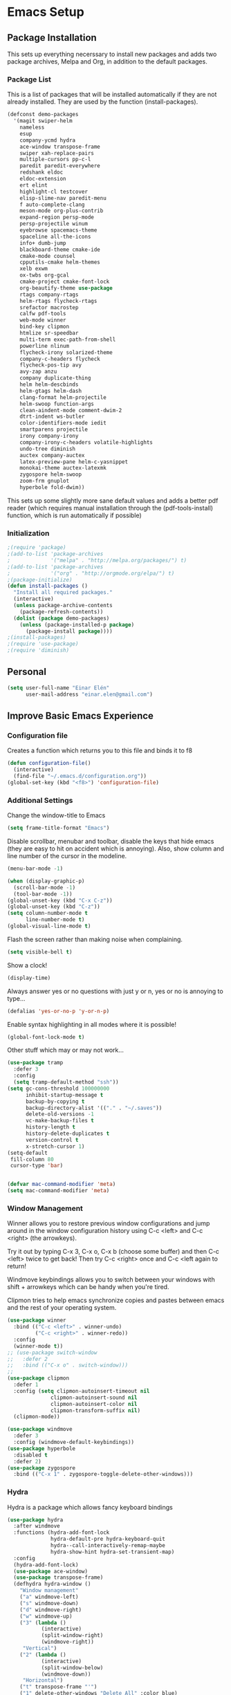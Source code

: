 #+AUTHOR: Einar Elén
#+EMAIL: einar.elen@gmail.com
#+OPTIONS: toc:3 html5-fancy org-html-preamble:nil 
#+HTML_DOCTYPE_HTML5: t
#+PROPERTY: header-args :tangle yes
* Emacs Setup
** Package Installation
   This sets up everything necerssary to install new packages and adds
   two package archives, Melpa and Org, in addition to the default packages.
*** Package List
    This is a list of packages that will be installed automatically if
    they are not already installed. They are used by the function (install-packages).
    #+BEGIN_SRC emacs-lisp
(defconst demo-packages
  '(magit swiper-helm
    nameless 
    esup
    company-ycmd hydra
    ace-window transpose-frame
    swiper xah-replace-pairs
    multiple-cursors pp-c-l
    paredit paredit-everywhere
    redshank eldoc
    eldoc-extension
    ert elint
    highlight-cl testcover
    elisp-slime-nav paredit-menu
    f auto-complete-clang
    meson-mode org-plus-contrib
    expand-region persp-mode
    persp-projectile winum
    eyebrowse spacemacs-theme
    spaceline all-the-icons
    info+ dumb-jump
    blackboard-theme cmake-ide
    cmake-mode counsel
    cpputils-cmake helm-themes
    xelb exwm
    ox-twbs org-gcal
    cmake-project cmake-font-lock
    org-beautify-theme use-package
    rtags company-rtags
    helm-rtags flycheck-rtags
    srefactor macrostep
    calfw pdf-tools
    web-mode winner
    bind-key clipmon
    htmlize sr-speedbar
    multi-term exec-path-from-shell
    powerline nlinum
    flycheck-irony solarized-theme
    company-c-headers flycheck
    flycheck-pos-tip avy
    avy-zap anzu
    company duplicate-thing
    helm helm-descbinds
    helm-gtags helm-dash
    clang-format helm-projectile
    helm-swoop function-args
    clean-aindent-mode comment-dwim-2
    dtrt-indent ws-butler
    color-identifiers-mode iedit
    smartparens projectile
    irony company-irony
    company-irony-c-headers volatile-highlights
    undo-tree diminish
    auctex company-auctex
    latex-preview-pane helm-c-yasnippet
    monokai-theme auctex-latexmk
    zygospore helm-swoop
    zoom-frm gnuplot
    hyperbole fold-dwim))
    #+END_SRC
    This sets up some slightly more sane default values and adds a better
    pdf reader (which requires manual installation through the
    (pdf-tools-install) function, which is run automatically if possible)
*** Initialization
    #+BEGIN_SRC emacs-lisp
;(require 'package)
;(add-to-list 'package-archives
;             '("melpa" . "http://melpa.org/packages/") t)
;(add-to-list 'package-archives
;             '("org" . "http://orgmode.org/elpa/") t)
;(package-initialize)
(defun install-packages ()
  "Install all required packages."
  (interactive)
  (unless package-archive-contents
    (package-refresh-contents))
  (dolist (package demo-packages)
    (unless (package-installed-p package)
      (package-install package))))
;(install-packages)
;(require 'use-package)
;(require 'diminish)
    #+END_SRC
** Personal
   #+BEGIN_SRC emacs-lisp
(setq user-full-name "Einar Elén"
      user-mail-address "einar.elen@gmail.com")
   #+END_SRC
** Improve Basic Emacs Experience
*** Configuration file
    Creates a function which returns you to this file and binds
    it to f8
    #+BEGIN_SRC emacs-lisp 
(defun configuration-file() 
  (interactive)
  (find-file "~/.emacs.d/configuration.org"))
(global-set-key (kbd "<f8>") 'configuration-file)
    #+END_SRC
*** Additional Settings
    Change the window-title to Emacs
    #+BEGIN_SRC emacs-lisp
(setq frame-title-format "Emacs")
    #+END_SRC
    Disable scrollbar, menubar and toolbar, disable the keys
    that hide emacs (they are easy to hit on accident which is
    annoying). Also, show column and line number of the cursor
    in the modeline.
    #+BEGIN_SRC emacs-lisp 
(menu-bar-mode -1)

(when (display-graphic-p)
  (scroll-bar-mode -1)
  (tool-bar-mode -1))
(global-unset-key (kbd "C-x C-z"))
(global-unset-key (kbd "C-z"))
(setq column-number-mode t
      line-number-mode t)
(global-visual-line-mode t)
    #+END_SRC
    Flash the screen rather than making noise when complaining. 
    #+BEGIN_SRC emacs-lisp 
(setq visible-bell t)
    #+END_SRC
    Show a clock!
    #+BEGIN_SRC emacs-lisp 
(display-time)
    #+END_SRC
    Always answer yes or no questions with just y or n, yes or
    no is annoying to type...
    #+BEGIN_SRC emacs-lisp 
(defalias 'yes-or-no-p 'y-or-n-p)
    #+END_SRC
    Enable syntax highlighting in all modes where it is possible!
    #+BEGIN_SRC emacs-lisp 
(global-font-lock-mode t)
    #+END_SRC
    Other stuff which may or may not work...
    #+BEGIN_SRC emacs-lisp 
(use-package tramp
  :defer 3
  :config
  (setq tramp-default-method "ssh"))
(setq gc-cons-threshold 100000000
      inhibit-startup-message t
      backup-by-copying t
      backup-directory-alist '(("." . "~/.saves"))
      delete-old-versions -1
      vc-make-backup-files t
      history-length t
      history-delete-duplicates t
      version-control t
      x-stretch-cursor 1)
(setq-default
 fill-column 80
 cursor-type 'bar)


(defvar mac-command-modifier 'meta)
(setq mac-command-modifier 'meta)

    #+END_SRC
*** Window Management
    Winner allows you to restore previous window configurations
    and jump around in the window configuration history using
    C-c <left> and C-c <right> (the arrowkeys).

    Try it out by typing C-x 3, C-x o, C-x b (choose some
    buffer) and then C-c <left> twice to get back! Then try C-c
    <right> once and C-c <left again to return!

    Windmove keybindings allows you to switch between your
    windows with shift + arrowkeys which can be handy when
    you're tired. 

    Clipmon tries to help emacs synchronize copies and pastes
    between emacs and the rest of your operating system.
    #+BEGIN_SRC emacs-lisp
(use-package winner
  :bind (("C-c <left>" . winner-undo)
         ("C-c <right>" . winner-redo))
  :config
  (winner-mode t))
;; (use-package switch-window
;;   :defer 2
;;   :bind (("C-x o" . switch-window)))
;; 
(use-package clipmon
  :defer 1
  :config (setq clipmon-autoinsert-timeout nil
              clipmon-autoinsert-sound nil
              clipmon-autoinsert-color nil
              clipmon-transform-suffix nil)
  (clipmon-mode))

(use-package windmove
  :defer 3
  :config (windmove-default-keybindings))
(use-package hyperbole
  :disabled t
  :defer 2)
(use-package zygospore
  :bind (("C-x 1" . zygospore-toggle-delete-other-windows)))
    #+END_SRC
*** Hydra
Hydra is a package which allows fancy keyboard bindings
#+BEGIN_SRC emacs-lisp 
(use-package hydra
  :after windmove
  :functions (hydra-add-font-lock
              hydra-default-pre hydra-keyboard-quit
              hydra--call-interactively-remap-maybe
              hydra-show-hint hydra-set-transient-map)
  :config
  (hydra-add-font-lock)
  (use-package ace-window)
  (use-package transpose-frame)
  (defhydra hydra-window ()
    "Window management"
    ("a" windmove-left)
    ("s" windmove-down)
    ("d" windmove-right)
    ("w" windmove-up)
    ("3" (lambda ()
           (interactive)
           (split-window-right)
           (windmove-right))
     "Vertical")
    ("2" (lambda ()
           (interactive)
           (split-window-below)
           (windmove-down))
     "Horizontal")
    ("t" transpose-frame "'")
    ("1" delete-other-windows "Delete All" :color blue)
    ("A" ace-window "Ace")
    ("S" ace-swap-window "Swap")
    ("k" ace-delete-window "Kill")
    ("i" ace-delete-other-windows "Ace-max")
    ("b" helm-mini "Buffers")
    ("q" nil "cancel" :color blue))
  :bind (("C-M-o" . hydra-window/body)))
#+END_SRC
**** Window management
#+BEGIN_SRC emacs-lisp 

#+END_SRC
*** Mac-specific stuff
  #+BEGIN_SRC emacs-lisp 
(if (equal system-type 'darwin)
    (progn (add-to-list 'exec-path "/usr/local/bin/")
           (add-to-list 'exec-path "/Library/TeX/texbin/pdflatex")
           (setenv "PATH" (concat "/usr/local/bin:/Library/TeX/texbin/:" (getenv "PATH")))))
  #+END_SRC
*** Treemacs
#+BEGIN_SRC emacs-lisp 
(use-package treemacs
  :defer t
  :config
  (setq treemacs-follow-after-init t
        treemacs-width 35
        treemacs-indentation 2
        treemacs-git-integration t
        treemacs-collapse-dirs (if (executable-find "python") 3 0)
        treemacs-silent-refresh t
        treemacs-change-root-without-asking t
        treemacs-is-never-other-window t)
  (treemacs-follow-mode t)
  (treemacs-filewatch-mode t)
  (use-package treemacs-projectile
    :defer t
    :config
    (setq treemacs-header-function  #'treemacs-projectile-create-header))
  :bind
  (:map global-map
        ([f1] . treemacs-toggle)
        ("M-0" . treemacs-select-window)
        ("C-c 1" . treemacs-delete-other-windows)))
#+END_SRC
** Looks/Themes
*** Basic Configuration
    Adds line numbering to and a nice information bar below each buffer
    and some other neat things
    #+BEGIN_SRC emacs-lisp
(setq initial-buffer-choice (concat user-emacs-directory "configuration.org"))
      (use-package powerline
        :disabled t
        :defer 1
        :init (powerline-vim-theme))
      (if (boundp 'display-line-numbers)
          ;(setq display-line-numbers t)
          (customize-set-value 'display-line-numbers "visible")
          (use-package nlinum
            :defer 3
            :preface
            (defun disable-nlinum-mode-hook () (nlinum-mode -1))
            :config
            (global-nlinum-mode t)
            (add-hook 'pdf-view-mode-hook 'disable-nlinum-mode-hook)))
      (defcustom linum-disabled-modes-list
        '(eshell-mode wl-summary-mode compilation-mode org-mode text-mode dired-mode doc-view-mode)
        "List of modes disabled when global linum mode is on"
        :type '(repeat (sexp :tag "Major mode"))
        :tag " Major modes where linum is disabled: "
        :group 'linum)
      (defcustom linum-disable-starred-buffers 't
        "* Disable buffers that have stars in them like *Gnu Emacs*"
        :type 'boolean
        :group 'linum)
      (defun linum-on ()
        "* When linum is running globally, disable line number in modes defined in
              `linum-disabled-modes-list'. Changed by linum-off. Also turns off numbering
             in starred modes like *scratch*"
        (unless (or (minibufferp) (member major-mode linum-disabled-modes-list)
                    (and linum-disable-starred-buffers (string-match "*" (buffer-name))))
          (nlinum-mode 1)))

      (use-package color-identifiers-mode
        :diminish color-identifiers-mode
        :defer 4
        :config
        (global-color-identifiers-mode t))

    #+END_SRC
*** Random Themes
    I dont like using the same themes all the time so this little function
    switches between three different ones. Feel free to disable this by
    removing the call to the function (choose-random-theme).
    #+BEGIN_SRC emacs-lisp
;(defvar themes-to-use (list "monokai" "solarized-dark" "solarized-light") "List of themes that will be loaded by choose-random-theme")
;(defvar current-theme-used (list "monokai") "Current theme chosen by choose-random theme")
;; (defun choose-random-theme ()
;;   "Choose random theme from themes-to-use!"
;;   (interactive)
;;   (setq current-theme-number (random (length themes-to-use)))
;;   (when (= current-theme-number 0)
;;     (setq current-theme-used (list "monokai"))
;;     (load-theme 'monokai t))
;;   (when (= current-theme-number 1)
;;     (setq current-theme-used (list "solarized-dark"))
;;     (load-theme 'solarized-dark t))
;;   (when (= current-theme-number 2)
;;     (setq current-theme-used (list "solarized-light"))
;;     (load-theme 'solarized-light t)))
                                        ;   (choose-random-theme)

    #+END_SRC
** Text Editing
   Everything in here is essentially from [[http://tuhdo.github.io][tuhdo]] and most of it is sane by
   default. Check out the individual packages in his C/C++ tutorial!
*** Basic
    #+BEGIN_SRC emacs-lisp
(setq global-mark-ring-max 5000
      mark-ring-max 5000
      mode-require-final-newline t
      tab-width 4
      kill-ring-max 5000
      kill-whole-line t)
(setq-default indent-tabs-mode nil
              indent-tabs-mode nil
              tab-width 4)
(set-terminal-coding-system 'utf-8)
(set-keyboard-coding-system 'utf-8)
(set-language-environment "UTF-8")
(prefer-coding-system 'utf-8)
(delete-selection-mode)
(add-hook 'sh-mode-hook (lambda ()
                          (setq tab-width 4)))
(use-package whitespace
  :config
  (add-hook 'diff-mode-hook (lambda () (setq-local whitespace-style
                                                   '(face
                                                     tabs
                                                     tab-mark
                                                     spaces
                                                     space-mark
                                                     trailing
                                                     indentation::space
                                                     indentation::tab
                                                     newline
                                                     newline-mark))
                              (whitespace-mode 1))))
(use-package diff-mode)
(add-hook 'prog-mode-hook (lambda () (interactive) (setq show-trailing-whitespace 1)))
(add-hook 'text-mode-hook 'auto-fill-mode)
    #+END_SRC
*** Keybindings
    #+BEGIN_SRC emacs-lisp
(global-set-key (kbd "RET") 'newline-and-indent)
(global-set-key (kbd "RET") 'newline-and-indent)
(defun useless (&rest args)
  (interactive)
  "Does nothing ARGS."
  nil)
(global-set-key (kbd "C-<down-mouse-1>") 'useless)
(global-set-key (kbd "C-<down-mouse-2>") 'useless)
(global-set-key (kbd "C-<down-mouse-3>") 'useless)
(global-set-key (kbd "C-<mouse-1>") 'useless)
(global-set-key (kbd "C-<mouse-2>") 'useless)
(global-set-key (kbd "C-<mouse-3>") 'useless)
(global-set-key (kbd "C-c w") 'whitespace-mode)
(global-set-key (kbd "M-c") 'capitalize-dwim)
(global-set-key (kbd "<f5>") (lambda ()
                               (interactive)
                               (setq-local compilation-read-command nil)
                               (call-interactively 'compile)))
    #+END_SRC
*** Packages
**** Volatile Highlights
     #+BEGIN_SRC emacs-lisp
(use-package volatile-highlights
  :diminish volatile-highlights-mode
  :defer 2
  :config
  (volatile-highlights-mode t))
     #+END_SRC
**** Clean Aindent Mode
     #+BEGIN_SRC emacs-lisp
(use-package clean-aindent-mode
  :defer 2
  :config
  (add-hook 'prog-mode-hook 'clean-aindent-mode))
     #+END_SRC
**** Dtrt-Indent
     #+BEGIN_SRC emacs-lisp
(use-package dtrt-indent
  :defer 2
  :config
  (dtrt-indent-mode t)
  (setq dtrt-indent-verbosity 0))
     #+END_SRC
**** Whitespace Butler
     #+BEGIN_SRC emacs-lisp
(use-package ws-butler
  :defer 2
  :diminish ws-butler-mode
  :config
  (add-hook 'c-mode-common-hook 'ws-butler-mode)
  (add-hook 'text-mode 'ws-butler-mode)
  (add-hook 'fundamental-mode 'ws-butler-mode))
     #+END_SRC
**** Undo Tree
     #+BEGIN_SRC emacs-lisp
(use-package undo-tree
  :diminish undo-tree-mode
  :bind (("C-x u" . undo-tree-visualize))
  :config
  (global-undo-tree-mode)
  (setq undo-tree-visualizer-timestamps t
        undo-tree-visualizer-diff t))
     #+END_SRC
**** Smartparens
     #+BEGIN_SRC emacs-lisp
(use-package smartparens
  :diminish smartparens-mode
  :defer 2
  :functions sp-pair 
  :config
  (require 'smartparens-config)
  (sp-pair "\\[" "\\]")
  (setq ;sp-base-key-bindings 'paredit
   sp-autoskip-closing-pair 'always
   sp-hybrid-kill-entire-symbol nil)
  (smartparens-strict-mode)
                                        ;(sp-use-paredit-bindings)
  (smartparens-global-mode t)
  :bind (:map smartparens-mode-map (("M-<down>" . nil)
                                    ("M-<up>" . nil))))
     #+END_SRC
**** Comment-dwim-2
     #+BEGIN_SRC emacs-lisp
(use-package comment-dwim-2
  :bind (("M-;" . comment-dwim-2)))
     #+END_SRC
**** Anzu
     #+BEGIN_SRC emacs-lisp
(use-package anzu
  :diminish anzu-mode
  :config
  (global-anzu-mode t)
  :bind (("M-%" . anzu-query-replace)
         ("C-M-%" . anzy-query-replace-regexp)))
     #+END_SRC
**** Iedit
     This is really cool
     #+BEGIN_SRC emacs-lisp
(use-package iedit
  :config
  (setq iedit-toggle-key-default nil)
  :bind (("C-M-;" . iedit-mode)))
     #+END_SRC
**** Duplicate Thing
     #+BEGIN_SRC emacs-lisp
(use-package duplicate-thing
  :bind (("C-M-c" . duplicate-thing)))
     #+END_SRC
**** Customized Functions (Mainly From Prelude)
     #+BEGIN_SRC emacs-lisp
(defun prelude-move-beginning-of-line (arg)
  "Move point back to indentation of beginning of line.
       Move point to the first non-whitespace character on this line.
       If point is already there, move to the beginning of the line.
       Effectively toggle between the first non-whitespace character and
       the beginning of the line.
       If ARG is not nil or 1, move forward ARG - 1 lines first. If
       point reaches the beginning or end of the buffer, stop there."
  (interactive "^p")
  (setq arg (or arg 1))
  ;; Move lines first
  (when (/= arg 1)
    (let ((line-move-visual nil))
      (forward-line (1- arg))))
  (let ((orig-point (point)))
    (back-to-indentation)
    (when (= orig-point (point))
      (move-beginning-of-line 1))))
(global-set-key (kbd "C-a") 'prelude-move-beginning-of-line)
(defadvice kill-ring-save (before slick-copy activate compile)
  "When called interactively with no active region, copy a single
       line instead."
  (interactive
   (if mark-active (list (region-beginning) (region-end))
     (message "Copied line")
     (list (line-beginning-position)
           (line-beginning-position 2)))))
(defadvice kill-region (before slick-cut activate compile)
  "When called interactively with no active region, kill a single
         line instead."
  (interactive
   (if mark-active (list (region-beginning) (region-end))
     (list (line-beginning-position)
           (line-beginning-position 2)))))
;; kill a line, including whitespace characters until next non-whiepsace character
;; of next line
(defadvice kill-line (before check-position activate)
  (if (member major-mode
              '(emacs-lisp-mode scheme-mode lisp-mode
                                c-mode c++-mode objc-mode
                                latex-mode plain-tex-mode))
      (if (and (eolp) (not (bolp)))
          (progn (forward-char 1)
                 (just-one-space 0)
                 (backward-char 1)))))
;; taken from prelude-editor.el
;; automatically indenting yanked text if in programming-modes
(defvar yank-indent-modes
  '(LaTeX-mode TeX-mode)
  "Modes in which to indent regions that are yanked (or yank-popped).
       Only modes that don't derive from `prog-mode' should be listed here.")

(defvar yank-indent-blacklisted-modes
  '(python-mode slim-mode haml-mode)
  "Modes for which auto-indenting is suppressed.")

(defvar yank-advised-indent-threshold 1000
  "Threshold (# chars) over which indentation does not automatically occur.")

(defun yank-advised-indent-function (beg end)
  "Do indentation, as long as the region isn't too large."
  (if (<= (- end beg) yank-advised-indent-threshold)
      (indent-region beg end nil)))

(defadvice yank (after yank-indent activate)
  "If current mode is one of 'yank-indent-modes,
       indent yanked text (with prefix arg don't indent)."
  (if (and (not (ad-get-arg 0))
           (not (member major-mode yank-indent-blacklisted-modes))
           (or (derived-mode-p 'prog-mode)
               (member major-mode yank-indent-modes)))
      (let ((transient-mark-mode nil))
        (yank-advised-indent-function (region-beginning) (region-end)))))

(defadvice yank-pop (after yank-pop-indent activate)
  "If current mode is one of `yank-indent-modes',
       indent yanked text (with prefix arg don't indent)."
  (when (and (not (ad-get-arg 0))
             (not (member major-mode yank-indent-blacklisted-modes))
             (or (derived-mode-p 'prog-mode)
                 (member major-mode yank-indent-modes)))
    (let ((transient-mark-mode nil))
      (yank-advised-indent-function (region-beginning) (region-end)))))
;; prelude-core.el
(defun indent-buffer ()
  "Indent the currently visited buffer."
  (interactive)
  (indent-region (point-min) (point-max)))

;; prelude-editing.el
(defcustom prelude-indent-sensitive-modes
  '(coffee-mode python-mode slim-mode haml-mode yaml-mode)
  "Modes for which auto-indenting is suppressed."
  :type 'list
  :group 'prelude)

(defun indent-region-or-buffer ()
  "Indent a region if selected, otherwise the whole buffer."
  (interactive)
  (unless (member major-mode prelude-indent-sensitive-modes)
    (save-excursion
      (if (region-active-p)
          (progn
            (indent-region (region-beginning) (region-end))
            (message "Indented selected region."))
        (progn
          (indent-buffer)
          (message "Indented buffer.")))
      (whitespace-cleanup))))

(global-set-key (kbd "C-c i") 'indent-region-or-buffer)

;; add duplicate line function from Prelude
;; taken from prelude-core.el
(defun prelude-get-positions-of-line-or-region ()
  "Return positions (beg . end) of the current line
       or region."
  (let (beg end)
    (if (and mark-active (> (point) (mark)))
        (exchange-point-and-mark))
    (setq beg (line-beginning-position))
    (if mark-active
        (exchange-point-and-mark))
    (setq end (line-end-position))
    (cons beg end)))

;; smart openline
(defun prelude-smart-open-line (arg)
  "Insert an empty line after the current line.
       Position the cursor at its beginning, according to the current mode.
       With a prefix ARG open line above the current line."
  (interactive "P")
  (if arg
      (prelude-smart-open-line-above)
    (progn
      (move-end-of-line nil)
      (newline-and-indent))))

(defun prelude-smart-open-line-above ()
  "Insert an empty line above the current line.
       Position the cursor at it's beginning, according to the current mode."
  (interactive)
  (move-beginning-of-line nil)
  (newline-and-indent)
  (forward-line -1)
  (indent-according-to-mode))
(global-set-key (kbd "M-o") 'prelude-smart-open-line)
     #+END_SRC
**** Avy
     #+BEGIN_SRC emacs-lisp
(use-package avy
  :config
  (setq avy-all-windows nil)
  (use-package avy-zap
    :defer t)
  :bind (("C-:" . avy-goto-char) ("C-;" . avy-goto-word-1)
         ;("" . avy-goto-line)
         ))
     #+END_SRC
**** Fold-dwim
     #+BEGIN_SRC emacs-lisp 
(use-package fold-dwim 
  :bind (("C-c C-M-f" . fold-dwim-toggle)))
     #+END_SRC
**** Dumb-Jump
     #+BEGIN_SRC emacs-lisp 
(use-package dumb-jump
  :defer 2
  :config
  (dumb-jump-mode t))
     #+END_SRC
** Auto-mode List
   #+BEGIN_SRC emacs-lisp
(add-to-list 'auto-mode-alist '("\\.pdf\\'" . pdf-view-mode))
(add-to-list 'auto-mode-alist '("\\.h\\'" . c++-mode))
   #+END_SRC

** PDF-Handling
    The basic emacs pdf viewing utility, docview, is kind of
    wonky. This installs a different utility, pdf-tools which is
    wonderful! It does require some things installed on your
    system to work (development version of all of them)
    - libpng
    - libpoppler-glib, libpoppler-private
    - imagemagick
    - libz
    - gcc, g++
    - make
    - automake
    - autoconf
    It is currently only enabled on linux and cygwin.
    #+BEGIN_SRC emacs-lisp 
      (use-package pdf-tools
          :when (or (eq system-type 'gnu/linux)
                    (eq system-type 'cygwin)
                    (eq system-type 'darwin))
          :defer 2
          ;:ensure auctex
          :config
          (pdf-tools-install)
          (setq-default pdf-view-display-size 'fit-page))
    #+END_SRC

* Development/Writing
  Again, visit [[http://tuhdo.github.io][tuhdo]] but check out the stuff about helm specifically!
** Project Management
*** Projectile
    #+BEGIN_SRC emacs-lisp
(use-package projectile
  :defer 2
  :config
  (projectile-mode t)
  (setq projectile-enable-caching t)
  :diminish projectile-mode)
    #+END_SRC
*** Magit
    #+BEGIN_SRC emacs-lisp
(when (not (string= system-type "windows-nt"))
  (use-package magit
    :commands magit-status
    :bind ("C-x g" . magit-status)
    ))
    #+END_SRC
** Helm
*** Helm Gtags
    #+BEGIN_SRC emacs-lisp
(use-package helm-gtags
  :when (executable-find "gtags")
  :init (setq helm-gtags-ignore-case t
         helm-gtags-auto-update t
         helm-gtags-use-input-at-cursor t
         helm-gtags-pulse-at-cursor t
         helm-gtags-prefix-key "\C-cg")
  ;; Enable helm-gtags-mode in Dired so you can jump to any tag
  ;; when navigate project tree with Dired
  (add-hook 'dired-mode-hook 'helm-gtags-mode)
  ;; Enable helm-gtags-mode in Eshell for the same reason as above
  (add-hook 'eshell-mode-hook 'helm-gtags-mode)
  ;; Enable helm-gtags-mode in languages that GNU Global supports
  (add-hook 'c-mode-hook 'helm-gtags-mode)
  (add-hook 'c++-mode-hook 'helm-gtags-mode)
  (add-hook 'java-mode-hook 'helm-gtags-mode)
  (add-hook 'asm-mode-hook 'helm-gtags-mode)
  :config
  ;:bind (:map helm-gtags-mode-map
                                        ;("C-c >" . helm-gtags-next-history)
                                        ;("C-c <" . helm-gtags-previous-history)
                                        ;("M-," . helm-gtags-pop-stack)
                                        ;("M-." . helm-gtags-dwim)
                                        ;("C-j" . helm-gtags-select)
                                        ;("C-c g a" . helm-gtags-tags-in-this-function)
   ;           )
  (setq helm-gtags-prefix-key "\C-cg"))
    #+END_SRC
*** Basic Configuration
    #+BEGIN_SRC emacs-lisp
      (use-package helm
        :commands (helm-M-x helm-mini helm-find-files helm-themes)
        :diminish helm-mode
        :functions helm-autoresize-mode
        :bind (("M-x" . helm-M-x)
               ("M-y" . helm-show-kill-ring)
               ("C-x b" . helm-mini)
               ("C-x C-f" . helm-find-files)
               ("C-h SPC" . helm-all-mark-rings)
               :map help-map
                     ("C-f" . helm-apropos)
                     ("r" . helm-info-emacs)
                     ("C-l" . helm-locate-library)
                     :map minibuffer-local-map
                     ("M-p" . helm-minibuffer-history)
                     ("M-n" . helm-minibuffer-history)
                     :map helm-map
                     ("<tab>" . helm-execute-persistent-action)
                     ("C-i" . helm-execute-persistent-action) ; C-i is the same as tab
                     ("C-z" . helm-select-action)
                     :map helm-grep-mode-map
                     ("<return>" . helm-grep-mode-jump-other-window)
                     ("n" . helm-grep-mode-jump-other-window-forward)
                     ("p" . helm-grep-mode-jump-other-window-backward))
        :config
        (require 'helm-grep)
        (require 'helm-config)
        (global-set-key (kbd "C-c h") 'helm-command-prefix)
        (global-unset-key (kbd "C-x c"))
        (bind-key "C-c h o" #'helm-occur)
        (bind-key "C-c h C-c w" #'helm-wikipedia-suggest)
        (bind-key "C-c h x" #'helm-register)
        (define-key global-map [remap find-tag] 'helm-etags-select)
        (define-key global-map [remap list-buffers] 'helm-buffers-list)
        
        (use-package helm-google
          :config
          (when (executable-find "curl")
            (setq helm-net-prefer-curl t)))
        (use-package helm-c-yasnippet
          :after yasnippet
          :config
          (setq helm-yas-display-key-on-candidate t))
        (use-package helm-ag)
        (use-package helm-elisp
	:ensure nil
          :config
          (setq helm-apropos-fuzzy-match t))
        (use-package helm-command :ensure nil
          :config (setq helm-M-x-requires-pattern nil))
        (use-package helm-locate
	  :ensure nil
          :config
          (setq helm-locate-fuzzy-match t))
        (use-package helm-files
          :ensure nil
          :config
          (setq helm-ff-search-library-in-sexp t
                helm-ff-file-name-history-use-recentf t
                helm-ff-skip-boring-files t))
        (setq helm-scroll-amount 4
              helm-split-window-inside-p t
              helm-input-idle-delay 0.01
              helm-candidate-number-limit 500
              helm-move-to-line-cycle-in-source t
              helm-buffers-fuzzy-matching t)
        (add-to-list 'helm-sources-using-default-as-input 'helm-source-man-pages)
        ;; (add-hook 'eshell-mode-hook
        ;;           #'(lambda ()
        ;;               (define-key eshell-mode-map (kbd "M-l")  'helm-eshell-history)))
        (add-hook 'helm-goto-line-before-hook 'helm-save-current-pos-to-mark-ring)
        (helm-autoresize-mode t)
        (helm-mode)
        (use-package helm-descbinds
          :config
          (helm-descbinds-mode t))
        (use-package helm-themes
          :commands helm-themes
          :bind (("<f10>" . helm-themes)))
        (use-package helm-dash)
        (use-package helm-swoop
          :bind
          (("C-c s" . helm-multi-swoop-all)
           ("C-s" . helm-swoop-without-pre-input)
           ("C-r" . helm-swoop-without-pre-input)
           :map isearch-mode-map
           ("M-i" . helm-swoop-from-isearch))
          :commands
          (helm-swoop helm-multi-swoop helm-swoop-from-isearch helm-multi-swoop-all-from-helm-swoop)
          :config
          (global-set-key (kbd "C-c h s") 'helm-swoop)
          (define-key helm-swoop-map (kbd "M-i")
            'helm-multi-swoop-all-from-helm-swoop)
          (setq helm-multi-swoop-edit-save t
                helm-swoop-split-with-multiple-windows t
                helm-swoop-split-direction 'split-window-vertically
                helm-swoop-speed-or-color t))
        (use-package helm-projectile
          :after (projectile)
          :config
          (helm-projectile-on)
          (setq projectile-completion-system 'helm)
          (setq projectile-indexing-method 'alien)))
    #+END_SRC
*** Packages
**** Helm-swoop
     #+BEGIN_SRC emacs-lisp

     #+END_SRC
** Yasnippet
   #+BEGIN_SRC emacs-lisp
(defun disable-yas-in-mode-hook ()
  "Hook to disable yasnippet when it causes issues for some other mode."
  (yas-minor-mode -1))
(use-package yasnippet
  :defer 2
  :config
  (set 'yas-verbosity 1)
  (add-to-list 'yas-snippet-dirs "~/.emacs.d/tuhdosnippets/")
    (add-hook 'term-mode-hook 'disable-yas-in-mode-hook)
    (yas-global-mode t))
   #+END_SRC
** Terminal Usage
   #+BEGIN_SRC emacs-lisp
(use-package multi-term
  :bind (("<f6>" . multi-term-next)
         ("C-<f6>" . multi-term)
         :map term-raw-map
         ("C-c C-j" . term-line-mode))
  :config
  (if (file-exists-p "/usr/bin/fish")
      (setq multi-term-program "/usr/bin/fish"))
  (when (require 'term nil t) ; only if term can be loaded..
    (setq term-bind-key-alist
          (list (cons "C-c C-c" 'term-interrupt-subjob)
                (cons "C-p" 'previous-line)
                (cons "C-n" 'next-line)
                (cons "M-f" 'term-send-forward-word)
                (cons "M-b" 'term-send-backward-word)
                (cons "C-c C-j" 'term-line-mode)
                (cons "C-c C-k" 'term-char-mode)
                (cons "M-DEL" 'term-send-backward-kill-word)
                (cons "M-d" 'term-send-forward-kill-word)
                (cons "<C-left>" 'term-send-backward-word)
                (cons "<C-right>" 'term-send-forward-word)
                (cons "C-r" 'term-send-reverse-search-history)
                (cons "M-p" 'term-send-raw-meta)
                (cons "M-y" 'term-send-raw-meta)
                (cons "C-y" 'term-send-raw)))))
   #+END_SRC
** Latex/Auctex
   #+BEGIN_SRC emacs-lisp
(use-package tex
  :ensure auctex
  :mode (("\\.tex$" . TeX-mode))
  :defines TeX-run-TeX
  :functions (TeX-revert-document-buffer
              TeX-command TeX-master-file)
  :config
  (setq TeX-view-program-selection '((output-pdf "pdf-tools")))
  (setq TeX-view-program-list '(("pdf-tools" "TeX-pdf-tools-sync-view")))
  (add-hook 'TeX-after-compilation-finished-functions #'TeX-revert-document-buffer)
  (define-key TeX-mode-map (kbd "TAB") 'company-complete)
  (define-key TeX-mode-map (kbd "TAB") 'company-complete)
  (use-package tex-buf :ensure nil)
  (use-package latex-preview-pane
    :config
    (setq TeX-save-query nil)
    (latex-preview-pane-enable))
  (setq doc-view-continuous t)
  (use-package preview-latex
    :disabled t
    :defer 1)
  (use-package asy-mode
    :after (tex tex-buf)
    :ensure nil
    :load-path "/usr/share/asymptote/"
    :mode ("\\.asy\\'" . asy-mode)
    :init
    (autoload 'asy-mode "asy-mode.el" "Asymptote Major Mode" t)
    (autoload 'lasy-mode "asy-mode.el" "Hybrid Asymptote/LaTeX Major Mode" t)
    (autoload 'asy-insinuate-latex "asy-mode.el" "Asymptote Insinuate LaTeX" t)
    :config
    (defun run-asy-in-tex ()
      (interactive "")
      (TeX-command TeX-run-TeX (TeX-master-file nil nil nil) t)
      (save-window-excursion (compile "asy *.asy"))
      (TeX-command TeX-run-TeX (TeX-master-file nil nil nil) t)
      )
    (add-to-list 'TeX-command-list '("Asymptote" "asy *.asy" TeX-run-TeX nil t :help "Run Asymptote")))
  (setq TeX-auto-save t)
  (setq TeX-parse-self t)
  (setq-default TeX-master nil))
   #+END_SRC
** Company
*** Basic
    #+BEGIN_SRC emacs-lisp
      (use-package company
        :diminish company-mode
        :demand
        :config
        (global-company-mode t)
        (use-package company-clang :ensure nil
          :config
          (setq company-clang-arguments (list "-std=c++1z" "-Wall" "-Werror" "-Wpedantic -I./ -I./include/ -I../include/ -I../")))
        (setq company-idle-delay 0.001
              company-tooltip-idle-delay 0.001
              )
        (when company-backends
          (progn 
            (delete 'company-semantic company-backends)
            (defvar company-mode/enable-yas t
              "Enable yasnippet for all backends.")
            (defun company-mode/backend-with-yas (backend)
              (if (or (not company-mode/enable-yas) (and (listp backend) (member 'company-yasnippet backend)))
                  backend
                (append (if (consp backend) backend (list backend))
                        '(:with company-yasnippet))))
            (setq company-backends (mapcar #'company-mode/backend-with-yas company-backends))
            )))
    #+END_SRC
*** Company Auctex
    #+BEGIN_SRC emacs-lisp 
      (use-package company-auctex
        :after (company latex)
        :config
        (company-auctex-init))
    #+END_SRC
*** C-headers
    #+BEGIN_SRC emacs-lisp
(use-package company-c-headers
  :after (cc-mode company)
  :defer 4
  :config
  (use-package semantic
    :config
    (semantic-gcc-setup)
    (dolist (name (semantic-gcc-get-include-paths "c++"))
      (add-to-list 'company-c-headers-path-system name)))
  (add-to-list 'company-backends 'company-c-headers))
    #+END_SRC
*** Yasnippet
    #+BEGIN_SRC emacs-lisp
                                              ;   (when (featurep 'yasnippet)
      ;; Add yasnippet support for all company backends
      ;; https://github.com/syl20bnr/spacemacs/pull/179



      (global-set-key (kbd "C-c y") 'company-yasnippet)
                                              ;)
    #+END_SRC
** Flycheck
   #+BEGIN_SRC emacs-lisp
(defun disable-flycheck-temporarily ()
  "Disables flycheck in current buffer."
  (interactive)
  (flycheck-mode -1))
(use-package flycheck
  :defer 2
  :disabled t
  :preface
  (defun another-flycheck-rtags-setup()
    (interactive)
    (flycheck-select-checker 'rtags)
    (setq-local flycheck-highlighting-mode nil)
    (setq-local flycheck-check-syntax-automatically nil)
    (rtags-enable-standard-keybindings))
  :config
  (setq flycheck-idle-change-delay 0.00001)
  (add-hook 'org-src-mode-hook 'disable-flycheck-temporarily)
  (global-flycheck-mode))
   #+END_SRC
** Web Development
   #+BEGIN_SRC emacs-lisp
(use-package web-mode
  :defer 2)
   #+END_SRC
** Python
#+BEGIN_SRC emacs-lisp 
(use-package python
  :defer 3
  :after company
  :config 
  (define-key python-mode-map (kbd "TAB") 'company-complete)
;:ensure nil
)
#+END_SRC
** C/C++
*** Basic Settings
    #+BEGIN_SRC emacs-lisp
(use-package cc-mode
  :after (company)
  :defer 2
  :config
  (setq c-default-style "stroustrup") ;; set style to "stroustrup"
  (add-hook 'c-mode-common-hook 'hs-minor-mode)
  (define-key c-mode-map  [(tab)] 'company-complete)
  (define-key c++-mode-map  [(tab)] 'company-complete)
  (define-key c-mode-map (kbd "TAB") 'company-complete)
  (define-key c++-mode-map (kbd "TAB") 'company-complete))
    #+END_SRC
*** Debugging
    This is really cool. Try it with M-x gdb and choose the
    binary you want to debug.
    #+BEGIN_SRC emacs-lisp 
(use-package gdb-mi
  :config
  (setq gdb-many-windows t
        gdb-show-main t))
    #+END_SRC
*** Packages
**** Irony Mode
     #+BEGIN_SRC emacs-lisp
(use-package counsel
:defer t)

;; (defun my-irony-mode-hook()
;;   (define-key irony-mode-map [remap completion-at-point]
;;                                         ;'irony-completion-at-point-async)
;;     'counsel-irony)
;;   (define-key irony-mode-map [remap complete-symbol]
;;                                         ;'irony-completion-at-point-async))
;;     'counsel-irony))
(use-package irony
  :after cc-mode
  :config
  ;(add-hook 'irony-mode-hook 'my-irony-mode-hook)
  (add-hook 'irony-mode-hook 'irony-cdb-autosetup-compile-options)
  (add-hook 'c++-mode-hook 'irony-mode)
 (add-hook 'c-mode-hook 'irony-mode)
  (use-package company-irony
    :after company
    :config
    (add-hook 'irony-mode-hook 'company-irony-setup-begin-commands))
  (use-package company-irony-c-headers
    :after company-c-headers
    :config
    (add-to-list
        'company-backends '(company-irony-c-headers company-irony))))
     #+END_SRC
**** Rtags
     #+BEGIN_SRC emacs-lisp 
(use-package rtags
  :after (company cc-mode)
  :when (executable-find "rdm")
  :config
  (use-package company-rtags
    :config
    (add-to-list 'company-backends 'company-rtags))
  (setq rtags-completions-enabled t)
  (setq rtags-autostart-diagnostics t)
  (rtags-diagnostics)
  (bind-key "M-." 'rtags-find-symbol-at-point c++-mode-map)
  (bind-key "M-." 'rtags-find-symbol-at-point c-mode-map)
  (bind-key "M-," 'rtags-location-stack-back c-mode-map)
  (bind-key "M-," 'rtags-location-stack-back c++-mode-map)
  (bind-key "C-x ." 'rtags-find-symbol c-mode-map)
  (bind-key "C-x ." 'rtags-find-symbol c++-mode-map)
  (add-hook 'c-mode-common-hook 'rtags-start-process-unless-running)
  (add-hook 'c++-mode-common-hook 'rtags-start-process-unless-running)
  (use-package helm-rtags
    :after helm)
  (use-package flycheck-rtags
    :after flycheck
    :config
    (add-hook 'c-mode-common-hook 'another-flycheck-rtags-setup)
    (setq-local flycheck-highlighting-mode nil)))
     #+END_SRC
**** YCMD
     #+BEGIN_SRC emacs-lisp
(use-package ycmd
        :when (file-exists-p "/home/einarelen/src/ycmd/ycmd/")
    :disabled t
    :diminish ycmd-mode
    :after cc-mode    
    :config
    (add-hook 'c-mode-hook 'ycmd-mode)
    (add-hook 'c++-mode-hook 'ycmd-mode)
    (set-variable 'ycmd-server-command
                  '("python" "/home/einarelen/src/ycmd/ycmd/"))
    (use-package company-ycmd
      :after (company cc-mode)
      :config
      (company-ycmd-setup)))
     #+END_SRC
**** Function Args
     #+BEGIN_SRC emacs-lisp 
(use-package function-args
  :disabled t
  :diminish function-args-mode
  :defer 2
  :config
  (fa-config-default))
     #+END_SRC
**** Clang Format
     #+BEGIN_SRC emacs-lisp
(use-package clang-format
  :after cc-mode
  :bind (:map
         c-mode-map
         ("C-c f" . clang-format-region)
         ("C-c C-f" . clang-format-buffer)
         :map c++-mode-map
         ("C-c f" . clang-format-region)
         ("C-c C-f" . clang-format-buffer)))
     #+END_SRC
**** Semantic and Semantic Refactor
     #+BEGIN_SRC emacs-lisp
(use-package cc-mode
  :defer t
  :config
  (define-key c-mode-map (kbd "C-c o") 'ff-find-other-file)
  (define-key c++-mode-map (kbd "C-c o") 'ff-find-other-file)
  (define-key c-mode-map (kbd "C-c C-c") 'comment-dwim-2)
  (define-key c++-mode-map (kbd "C-c C-c") 'comment-dwim-2))
;; (require 'semantic)
;; (global-semanticdb-minor-mode 1)
;; (global-semantic-idle-scheduler-mode 1)
;; (setq semantic-idle-scheduler-idle-time 0.01)
;; (semantic-mode 1)
;;     (require 'srefactor)
;;     (require 'srefactor-lisp)
;;     (define-key c-mode-map (kbd "M-<return>") 'srefactor-refactor-at-point)
;;     (define-key c++-mode-map (kbd "M-<return>") 'srefactor-refactor-at-point)
;; (semantic-add-system-include "/usr/include/boost/" 'c++-mode)
     #+END_SRC
**** Cmake 
#+BEGIN_SRC emacs-lisp 
(use-package cmake-mode
  :defer t
  :config
  (use-package cmake-font-lock
    :defer t
    :config
    (autoload 'cmake-font-lock-activate "cmake-font-lock" nil t)
    (add-hook 'cmake-mode-hook 'cmake-font-lock-activate)))
#+END_SRC
**** Meson 

#+BEGIN_SRC emacs-lisp 
(use-package meson-mode)
#+END_SRC
**** Cmake-ide
#+BEGIN_SRC emacs-lisp 
(use-package cmake-ide
  :after rtags
  :config
  (cmake-ide-setup))
#+END_SRC
** Emacs Lisp
*** Elisp Development
    #+BEGIN_SRC emacs-lisp 
(defvar lisp-modes '(emacs-lisp-mode
                     inferior-emacs-lisp-mode
                     ielm-mode
                     lisp-mode
                     inferior-lisp-mode
                     lisp-interaction-mode
                     slime-repl-mode))
(defvar lisp-mode-hooks
  (mapcar (function
           (lambda (mode)
             (intern
              (concat (symbol-name mode) "-hook"))))
          lisp-modes))
(defsubst hook-into-modes (func &rest modes)
  (dolist (mode-hook modes) (add-hook mode-hook func)))
(use-package info-look
  :commands info-lookup-add-help)
(use-package lisp-mode
  :ensure nil
  :after (company)
  :defer t
  :config
  (use-package paredit
    :defer t
    :preface
    (defun disable-smartparens ()
      (interactive)
      "Disables smartparens."
      (turn-off-smartparens-mode))
    (defun enable-paredit ()
      (interactive)
      "Enables paredit."
      (paredit-mode t))
    )
  (use-package slime
  :after (company lisp-mode)
  :config
  (use-package elisp-slime-nav)
  (use-package slime-company))
  (add-hook 'emacs-lisp-mode-hook 'disable-smartparens)
  (add-hook 'emacs-lisp-mode-hook 'enable-paredit)
  (define-key emacs-lisp-mode-map (kbd "TAB") 'company-complete)
  :preface
(defun my-elisp-indent-or-complete (&optional arg)
        (interactive "p")
        (call-interactively 'lisp-indent-line)
        (unless (or (looking-back "\\s-*") (bolp) 
                    (not (looking-back "[-A-Za-z0-9_*+/=<>!?]+")))
          (call-interactively 'lisp-complete-symbol)))
      ;; (defun my-lisp-indent-or-complete (&optional arg)
      ;;   (interactive "p")
      ;;   (if (or (looking-back "^\\s-*") (bolp))
      ;;       (call-interactively 'lisp-indent-line)
      ;;     (call-interactively 'slime-indent-and-complete-symbol)))
      (defun my-byte-recompile-file ()
        (save-excursion
          (byte-recompile-file buffer-file-name)))
  (defvar smile-mode nil)
  (defvar lisp-mode-initialized nil)
  (defun my-lisp-mode-hook ()
    (unless lisp-mode-initialized
      (setq lisp-mode-initialized t)
      (use-package redshank
        :diminish redshank-mode)
      (use-package elisp-slime-nav
        :disabled t
        :diminish elisp-slime-nav-mode)
      (use-package edebug)
      (use-package eldoc
        :diminish eldoc-mode
        :commands eldoc-mode
        :config
        (use-package eldoc-extension
          :disabled t
          :defer t
          :init
          (add-hook 'emacs-lisp-mode-hook #'(lambda () (require 'eldoc-extension)) t))
        (eldoc-add-command 'paredit-backward-delete 'paredit-close-round))
      (use-package cldoc
        :ensure nil
        :disabled t
        :commands (cldoc-mode turn-on-cldoc-mode)
        :diminish cldoc-mode)
      (use-package ert
        :bind ("C-c e t" . ert-run-tests-interactively))
      (use-package elint
        :commands 'elint-initialize
        :preface
        (defun elint-current-buffer ()
          (interactive)
          (elint-initialize)
          (elint-current-buffer))
        :config
        (add-to-list 'elint-standard-variables 'current-prefix-arg)
        (add-to-list 'elint-standard-variables 'command-line-args-left)
        (add-to-list 'elint-standard-variables 'buffer-file-coding-system)
        (add-to-list 'elint-standard-variables 'emacs-major-version)
        (add-to-list 'elint-standard-variables 'window-system))
      (use-package highlight-cl
        :disabled t
        :init
        (mapc (function
               (lambda (mode-hook)
                 (add-hook mode-hook 'highlight-cl-add-font-lock-keywords)))
              lisp-mode-hooks))
      
      (use-package testcover
        :commands testcover-this-defun)
      (mapc (lambda (mode)
              (info-lookup-add-help
               :mode mode
               :regexp "[^][()'\" \t\n]+"
               :ignore-case t
               :doc-spec '(("(ansicl)Symbol Index" nil nil nil))))
            lisp-modes))
    (auto-fill-mode 1)
    (when (featurep 'elisp-slime-nav-mode)
      (elisp-slime-nav-mode 1))
    (paredit-mode 1)
    (when (featurep 'redshank-mode)
      (redshank-mode 1))
    (local-set-key (kbd "<return>") 'paredit-newline)
    (bind-key "<tab>" #'my-elisp-indent-or-complete emacs-lisp-mode-map)
    (add-hook 'after-save-hook 'check-parens nil t)
    (unless (memq major-mode
                  '(emacs-lisp-mode inferior-emacs-lisp-mode ielm-mode))
                                        ;        (turn-on-cldoc-mode)
      ;; (bind-key "M-q" #'slime-reindent-defun lisp-mode-map)
      (bind-key "M-l" #'slime-selector lisp-mode-map)))
  :init
  (apply #'hook-into-modes 'my-lisp-mode-hook lisp-mode-hooks))

(use-package pp-c-l
  :disabled t
  :commands pretty-control-l-mode
  :init
  (add-hook 'prog-mode-hook 'pretty-control-l-mode)
  :config
  (bind-key "C-x C-e" #'pp-eval-last-sexp))
    #+END_SRC

*** Eldoc
    #+BEGIN_SRC emacs-lisp
(defun turn-off-eldoc ()
  "Temporarily turn off eldoc-mode."
  (eldoc-mode -1))
;; (use-package "eldoc"
;;   :diminish eldoc-mode
;;   :defer 2
;;   :init
;;   (progn (add-hook 'emacs-lisp-mode-hook 'turn-on-eldoc-mode) (add-hook 'lisp-interaction-mode-hook 'turn-on-eldoc-mode) (add-hook 'ielm-mode-hook 'turn-on-eldoc-mode)))

    #+END_SRC
    
* Org Mode
** Basic Setup
   #+BEGIN_SRC emacs-lisp
(defun re-parse-configurations ()
  "Reparse the main configuration file"
  (interactive)
  (org-babel-load-file "~/.emacs.d/configurations.org"))
(setq initial-major-mode 'org-mode)
(use-package org
  :ensure org-plus-contrib
  :commands (org-mode org-babel-load-file org-babel-tangle-file)
  :preface
  (fset 'org-call-export-to-beamer
   (lambda (&optional arg) "Keyboard macro." (interactive "p") (kmacro-exec-ring-item (quote ("lP" 0 "%d")) arg)))


  :init
  (setq-default major-mode 'org-mode)
  :config
  (setq org-export-async-init-file "~/.emacs.d/orginit.el"
        org-export-in-background nil)
  (use-package ox-latex
    :ensure nil)
  (use-package ox-twbs)
  (use-package org-agenda
    :ensure nil
    :config
    (setq org-agenda-dim-blocked-tasks nil)
    (setq org-agenda-compact-blocks t)
    (setq org-agenda-files (list "~/ownCloud/org/refile.org"
                                 "~/ownCloud/org/cal/main.org")))
  (org-babel-do-load-languages
     'org-babel-load-languages
     '((C . t) (emacs-lisp . t) (python . t) 
                                        ;(sh . t)
       (gnuplot . t)))

  (setq org-src-preserve-indentation t)
  (setq org-src-tab-acts-natively t)
  (plist-put org-format-latex-options :scale 2.5)
  (add-to-list 'org-structure-template-alist
               '("la"
                 "#+BEGIN_EXPORT latex \n\\begin{align*}\n?\n\\end{align*}\n#+END_EXPORT"))
  (add-to-list 'org-structure-template-alist '("cc" "#+BEGIN_SRC C++ :flags -lginac -lcln -ldl :exports none\n?\n#+END_SRC"))
  (add-to-list 'org-structure-template-alist
               '("el"
                 "#+BEGIN_SRC emacs-lisp \n?\n#+END_SRC"))
  (add-to-list 'org-structure-template-alist '("eq" "\\begin{equation}\n?\n\\end{equation}\n"))
                                        ;(add-to-list 'org-structure-template-alist '("eq" "#+NAME:?\n#+BEGIN_EQUATION\n #+END_EQUATION\n")) 
  (add-to-list 'org-structure-template-alist '("th" "#+begin_theorem\n?\n#+end_theorem\n"))
  (add-to-list 'org-structure-template-alist '("ll" "@@latex:?@@"))
  (add-to-list 'org-structure-template-alist '("lh"
                                               "#+LATEX_HEADER: \\usepackage{physics, braket} \n#+LATEX_HEADER:\\usepackage[parfill]{parskip}\n#+LATEX_HEADER: \\usepackage{pxfonts} \n#+LATEX_HEADER: \\def\\dbar{{\\mathchar'26\\mkern-12mu d}}\n#+LATEX_HEADER: \\newcommand{\\hbat}{\\hbar}\n#+LATEX_HEADER: \\newcommand{\\vhat}[1]{\\vb{\\hat{#1}}}\n#+LATEX_HEADER: \\newcommand{\\ehat}[1]{\\vhat{e}_{#1}}\n#+LATEX_HEADER: \\newcommand{\\qfrac}[2]{{\\qty(\\frac{#1}{#2})}}\n#+LATEX_HEADER: \\newcommand{\\ofrac}[1]{\\frac{1}{#1}}\n#+LATEX_HEADER: \\newcommand{\\onfrac}[1]{\\frac{-1}{#1}}\n#+OPTIONS: num:6 H:6"))
  (add-to-list 'org-structure-template-alist "ll" "@@latex:")
  (setq org-default-notes-file "~/.emacs.d/ownCloud/org/refile.org"
        org-use-fast-todo-selection t
        org-src-window-setup 'current-window
                                        ;org-export-in-background nil
        )
  :bind (("<f5>" . org-call-export-to-beamer)
         ("\C-cl" . org-store-link)
         ("\C-ca" . org-agenda)
         ("\C-cb" . org-iswitchb)
         ("C-c c" . org-capture)
         :map org-mode-map
         ("C-c ." . org-time-stamp)
         ("\M-\C-g" . org-plot/gnuplot)))


   #+END_SRC
** Calendar
   #+BEGIN_SRC emacs-lisp
(use-package calfw
  :after org
  :config
  (use-package calfw-org)
  (use-package calfw-gcal)
  (use-package org-gcal
    :commands org-gcal
    :functions org-gcal-sync
    :config
    (setq org-gcal-client-id
  "393897935817-6f7lc36osa9o9kqc10u65hhstu8idp4o.apps.googleusercontent.com"
  org-gcal-client-secret "GIgx5Re1yKKboMSPn1aUREs8" 
  org-gcal-file-alist '(("einar.elen@gmail.com"
                         . "/home/einarelen/ownCloud/org/cal/main.org")
                        ("ordf@luna.lu.se" . "/home/einarelen/ownCloud/org/cal/main.org")
                        ))
    (defun org-gcal-syncing-hook () (org-gcal-sync))
    (add-hook 'org-agenda-mode-hook 'org-gcal-syncing-hook)
    (add-hook 'org-capture-after-finalize-hook 'org-gcal-syncing-hook)))

  ;;; https://calendar.google.com/calendar/ical/einar.elen%40gmail.com/private-97060e03f66653b16c4d6c7164f8d633/basic.ics
   #+END_SRC
* Communication
** Email
*** Misc
    #+BEGIN_SRC emacs-lisp
(require 'gnus-dired)
;; make the `gnus-dired-mail-buffers' function also work on
;; message-mode derived modes, such as mu4e-compose-mode
(defun gnus-dired-mail-buffers ()
  "Return a list of active message buffers."
  (let (buffers)
    (save-current-buffer
      (dolist (buffer (buffer-list t))
        (set-buffer buffer)
        (when (and (derived-mode-p 'message-mode)
                   (null message-sent-message-via))
          (push (buffer-name buffer) buffers))))
    (nreverse buffers)))
(setq gnus-dired-mail-mode 'mu4e-user-agent)
(add-hook 'dired-mode-hook 'turn-on-gnus-dired-mode)
    #+END_SRC
*** Mu4e
    #+BEGIN_SRC emacs-lisp
;; (defvar mu4e-lisp-location " ")
;; (setq mu4e-lisp-location (or (when (file-exists-p "/usr/local/share/emacs/site-lisp/mu4e")
;;                                "/usr/local/share/emacs/site-lisp/mu4e")
;;                              (when (file-exists-p "/usr/local/share/emacs/site-lisp/mu/mu4e")
;;                                "/usr/local/share/emacs/site-lisp/mu/mu4e")
;;                              (when (file-exists-p "~/.emacs.d/mu4e") "~/.emacs.d/mu4e")))
;; (use-package offlineimap
;;   :init
;;   (defun offlineimap-get-password (host port)
;;     (let* ((netrc (netrc-parse (expand-file-name "~/.netrc.gpg")))
;;            (hostentry (netrc-machine netrc host port port)))
;;       (when hostentry (netrc-get hostentry "password"))))
;;   )

;; (when (not (string= " " mu4e-lisp-location))
;;   (use-package mu4e
;;     :ensure nil
;;     :when (executable-find "mu")
;;     :load-path mu4e-lisp-location
;;     :config
;;     (global-set-key (kbd "<f12>") 'mu4e)
;;     (require 'smtpmail)
;;     (use-package mu4e-contrib
;;       :ensure nil
;;       :load-path mu4e-lisp-location
;;       )
;;     (use-package mu4e-org
;;       :ensure nil
;;       :after org
;;       )
;;     (setq mu4e-maildir "~/Maildir"
;;           mu4e-drafts-folder "/Drafts"
;;           mu4e-sent-folder   "/Sent Mail"
;;           mu4e-trash-folder  "/Trash"
;;           mu4e-sent-messages-behavior 'delete
;;           mu4e-use-fancy-chars t
;;           mu4e-attachment-dir "~/Downloads/"
;;           mu4e-view-show-images t
;;                                         ;mu4e-maildir-shortcuts
;;           ;; '(("/INBOX"               . ?i)
;;           ;;   ("/[Gmail].Sent Mail"   . ?s)
;;           ;;   ("/[Gmail].Trash"       . ?t)
;;           ;;   ("/[Gmail].All Mail"    . ?a))
;;           mu4e-get-mail-command "offlineimap"
;;           mu4e-update-interval 450)
;;     (setq message-send-mail-function 'smtpmail-send-it
;;           smtpmail-stream-type 'starttls
;;           smtpmail-default-smtp-server "smtp.gmail.com"
;;           smtpmail-smtp-server "smtp.gmail.com"
;;           smtpmail-smtp-service 587)
;;     (setq mu4e-html2text-command 'mu4e-shr2text)
;;     (setq mu4e-contexts
;;           `( ,(make-mu4e-context
;;                :name "Lund"
;;                :enter-func (lambda () (mu4e-message "Entering Lund Context"))
;;                :leave-func (lambda () (mu4e-message "Leaving Lund Context"))
;;                :match-func (lambda (message)
;;                              (when message
;;                                (or (mu4e-message-contact-field-matches
;;                                     message :to "nat13eel@student.lu.se")
;;                                    )))
;;                :vars '((user-mail-address . "nat13eel@student.lu.se")
;;                        (user-full-name . "Einar Elén")))
;;              ,(make-mu4e-context
;;                :name "Gmail"
;;                :enter-func (lambda () (mu4e-message "Entering Gmail Context"))
;;                :leave-func (lambda () (mu4e-message "Leaving Gmail Context"))
;;                :match-func (lambda (message)
;;                              (when message
;;                                (or (mu4e-message-contact-field-matches
;;                                     message :to "einar.elen@gmail.com")
;;                                    (mu4e-message-contact-field-matches
;;                                     message :to "jol-ordf@luna.lu.se"))))
;;                :vars '((user-mail-address . "einar.elen@gmail.com")
;;                        (user-full-name . "Einar Elén")))
;;              ,(make-mu4e-context
;;                :name "Outlook"
;;                :enter-func (lambda () (mu4e-message "Entering Outlook Context"))
;;                :leave-func (lambda () (mu4e-message "Leaving Outlook Context"))
;;                :match-func (lambda (message)
;;                              (when message
;;                                (or (mu4e-message-contact-field-matches
;;                                     message :to "einar_elen@live.se")
;;                                    (mu4e-message-contact-field-matches
;;                                     message :to "Einar_elen@live.se")
;;                                    (mu4e-message-contact-field-matches
;;                                     message :to "EINAR_ELEN@live.se")
;;                                    (mu4e-message-contact-field-matches
;;                                     message :to "Einar_Elen@live.se")
;;                                    )))
;;                :vars '((user-mail-address . "einar_elen@live.se")
;;                        (user-full-name . "Einar Elén")))
;;              ,(make-mu4e-context
;;                :name "Work"
;;                :enter-func (lambda () (mu4e-message "Entering Luna Context"))
;;                :leave-func (lambda () (mu4e-message "Leaving Luna Context"))
;;                :match-func (lambda (message)
;;                              (when message
;;                                (or (mu4e-message-contact-field-matches
;;                                     message :to "ordf@luna.lu.se")
;;                                    (mu4e-message-contact-field-matches
;;                                     message :to "Ordf@luna.lu.se")
;;                                    (mu4e-message-contact-field-matches
;;                                     message :to "ORDF@luna.lu.se")
;;                                    (mu4e-message-contact-field-matches
;;                                     message :to "ORDF@LUNA.LU.SE")
;;                                    )))
;;                :vars '((user-mail-address . "ordf@luna.lu.se")
;;                        (user-full-name . "Einar Elén")))
;;              ))))

    #+END_SRC
* Utilities
** Lastpass
   #+BEGIN_SRC emacs-lisp
(defun lp-login (login-name)
  "Testing"
  (interactive "sLastpass account: ")
  (shell-command (concat "lpass login " login-name)))
(defun lp-ls
    (&optional args output-buffer error-buffer)
  "Derp"
  (interactive "s(Optional) Groupname:
   s(Optional) Output buffer: ")
  (if (string= output-buffer "")
      (shell-command (concat "lpass ls " args))
    (shell-command (concat "lpass ls " args) output-buffer error-buffer)))

(defun lp-show (name &optional output-buffer error-buffer)
  "darp"
  (interactive "sName: ")
  (if (string= output-buffer "") (shell-command (concat "lpass show" name))(shell-command (concat "lpass show " name) output-buffer error-buffer)))

(defun lp-insert-show (name)
  "dlarp"
  (interactive "sName: ") (lp-show name t))
(defun lp-insert-ls (&optional args)
  "Derp"
  (interactive "s(Optional) Groupname:") (lp-ls args t))
(defun lp-get-password (name &optional output-buffer error-buffer)
  (interactive "sName: ")
  (lp-show (concat name "| grep password | grep -v sudo | cut -d\" \" -f2 ") output-buffer error-buffer))

(defun lp-insert-password (name)
  (interactive "sName: ")
  (lp-get-password name t)
  )
   #+END_SRC
* Experimental
** Emacs Lisp

#+BEGIN_SRC emacs-lisp
;(semantic-mode -1)
(use-package org-notes
  :when (file-exists-p "~/ownCloud/projects/elisp/")
  :disabled t
  :load-path "~/ownCloud/projects/elisp/"
  :ensure nil
  :commands (org-notes-mode
             toggle-org-latex-export-on-save
             org-notes-cpp-help
             org-notes-latex-help
             org-notes-math-help))
(use-package meson-ide
  :when (file-exists-p (expand-file-name "~/meson-ide"))
  :after org-mode
  :disabled t
  :load-path "~/meson-ide"
  :ensure nil
  :defer 3
  :preface
  (defun compile-meson-ide ()
    (when nil (let ((default-directory "~/.emacs.d/org-notes-mode/meson-ide/"))
              (org-babel-tangle-file "meson-ide.org"))))
  (compile-meson-ide)
  :config
  (meson-ide-setup))

(use-package ert
  :commands (ert-deftest ert)
  )
   #+END_SRC
* To be integrated
  #+BEGIN_SRC emacs-lisp
(setq help-window-select t)
(use-package window-purpose
  :disabled t
  :init
  (use-package helm-purpose
    :after helm
    :config
    (purpose-mode)
    (helm-purpose-setup)
    (setq purpose-preferred-prompt 'helm)
    )
  :config
  )
(use-package swiper
  :bind (("C-s" . swiper)
         ("C-r" . swiper))
  :disabled t
  :config
   (use-package swiper-helm)
  )
(use-package nameless
  :after (lisp-mode org-mode)
  :config
  (add-hook 'emacs-lisp-mode-hook #'nameless-mode)
  (add-hook 'org-mode-hook #'nameless-mode)
  )
(use-package cask-mode
  :defer t
  )
(use-package xah-replace-pairs
  :functions xah-replace-pairs-region
  :preface
  (defvar multireplace-list nil "Nah.")
  (defvar multireplace-pair-first nil "nah.")
  (defvar multireplace-pair-second nil "nah.")
  (defun multireplace (first second)
    (interactive "r")
    (while (yes-or-no-p "More pairs?")
      (print "1")
      (setq multireplace-pair-first (read-from-minibuffer "First:"))
      (print multireplace-pair-first)
      (setq multireplace-pair-second (read-from-minibuffer "Second:"))
      (print multireplace-pair-second)
      (setq multireplace-list (cons (list multireplace-pair-first multireplace-pair-second) multireplace-list))
      (setq multireplace-pair-first nil multireplace-pair-second nil))
    (xah-replace-pairs-region first second multireplace-list)
    (setq multireplace-list nil multireplace-pair-first nil
          multireplace-pair-second nil))
  :defer t)


(use-package multiple-cursors
  :bind (("C-M-." . mc/mark-next-like-this))
)

(defvar spaceline-defer-load (if (eq system-type 'darwin) t nil))
(if spaceline-defer-load
    (use-package spaceline
      :demand
      :functions (spaceline-spacemacs-theme
                  spaceline-helm-mode spaceline-info-mode)
      :config
      (use-package spaceline-config
        :ensure nil
        :config
        (spaceline-spacemacs-theme)
        (spaceline-helm-mode t)
        (spaceline-info-mode t)
        (use-package all-the-icons
          :config
          (use-package spaceline-all-the-icons
            :config
            (spaceline-all-the-icons-theme))
          )))
  (use-package spaceline
    :defer 1
    :functions (spaceline-spacemacs-theme
                spaceline-helm-mode spaceline-info-mode)
    :config
    (use-package spaceline-config
      :ensure nil
      :config
      (spaceline-spacemacs-theme)
      (spaceline-helm-mode t)
      (spaceline-info-mode t)
      (use-package all-the-icons
        :config
        (use-package spaceline-all-the-icons
          :config
          (spaceline-all-the-icons-theme))))))
  #+END_SRC
  #+BEGIN_SRC emacs-lisp
(global-prettify-symbols-mode t)
(defun eshell-here ()
    "Opens up a new shell in the directory associated with the
current buffer's file. The eshell is renamed to match that
directory to make multiple eshell windows easier."
    (interactive)
    (let* ((parent (if (buffer-file-name)
                       (file-name-directory (buffer-file-name))
                     default-directory))
           (height (/ (window-total-height) 3))
           (name   (car (last (split-string parent "/" t))))
           (_eshell-name (concat "*eshell: " name "*"))
           (already-existing (get-buffer _eshell-name)))
      (split-window-vertically (- height))
      (other-window 1)
      (if already-existing
          (switch-to-buffer _eshell-name)
          (eshell "new")
          (rename-buffer _eshell-name))
      (insert (concat "ls"))
      (eshell-send-input)))
(defun scratch-here (&optional region-begin region-end)
  "Opens a new scratch-buffer associated with the current buffer to the side of
the current buffer.

If region is active, or REGION-BEGIN and REGION-END are set, insert content of
region into scratch buffer. If associated scratch buffer already exists, open it
and insert region contents at top."
  (interactive (if (use-region-p)
                   (list (region-beginning) (region-end))
                 (list nil nil)))
  (let* ((curr-buffer-name (buffer-name (current-buffer)))
         (scratch-buffer-name (concat "*scratch " curr-buffer-name "*"))
         (scratch-buffer (get-buffer-create scratch-buffer-name))
         (region-string (if (and region-begin region-end)
                            (buffer-substring-no-properties region-begin
                                                            region-end) nil))
         (scratch-window-open (get-buffer-window scratch-buffer)))
    (if scratch-window-open
        (select-window scratch-window-open)
      (split-window-horizontally)
      (other-window 1)
      (switch-to-buffer scratch-buffer))
    (emacs-lisp-mode)
    (when region-string (insert region-string)))
  (goto-char (point-min)))

(bind-key "<f7>" 'scratch-here)
(use-package "eshell"
  :ensure nil
  :functions eshell-send-input
  :commands (eshell-here eshell)
  :init
  (bind-key "<f9>" 'eshell-here)
  :config
  (use-package "em-smart"
    :ensure nil
    :config
    (setq eshell-where-to-jump 'begin)
    (setq eshell-review-quick-commands nil)
    (setq eshell-smart-space-goes-to-end t))
  (defun eshell/x ()
    (insert "exit")
    (eshell-send-input)
    (delete-window))
  )

(use-package expand-region
  :defer t
  :config 
  (global-set-key (kbd "C-=") 'er/expand-region)
  )
  #+END_SRC
  #+BEGIN_SRC emacs-lisp 
;;   (require 'exwm)
;;   (require 'exwm-config)
;;   (define-key exwm-mode-map (kbd "C-c C-j") 'exwm-input-grab-keyboard)
;;   (exwm-enable)
;; (message "ted")
  #+END_SRC
  #+BEGIN_SRC emacs-lisp 
(defun xah-change-bracket-pairs ( *fromType *toType *begin *end)
  "Change bracket pairs from one type to another on current line or selection.
          For example, change all parenthesis () to square brackets [].

          When called in lisp program, *begin *end are region begin/end position, *fromType or *toType is a string of a bracket pair. \u2056 \"()\",  \"[]\", etc.
          URL `http://ergoemacs.org/emacs/elisp_change_brackets.html'
          Version 2016-11-04"
  (interactive
   (let ((-bracketsList
          '("() paren"
            "{} braces" "[] square"
            "<> greater"
            "\u201c\u201d curly quote"
            "\u2018\u2019 single"
            "\u2039\u203a french"
            "«» double french"
            "\u300c\u300d corner"
            "\u300e\u300f double corner"
            "\u3010\u3011 LENTICULAR"
            "\u3016\u3017 white LENTICULAR"
            "\u300a\u300b double angle"
            "\u3008\u3009 angle "
            "\u3014\u3015 TORTOISE"
            "\u2985\u2986 white paren"
            "\u301a\u301b white square"
            "\u2983\u2984 white braces"
            "\u2329\u232a"
            "\u2991\u2992"
            "\u29fc\u29fd"
            "\u27e6\u27e7 math square"
            "\u27e8\u27e9 math angle"
            "\u27ea\u27eb"
            "\u27ee\u27ef"
            "\u27ec\u27ed"
            "\u275b\u275c"
            "\u275d\u275e"
            "\u2768\u2769"
            "\u276a\u276b"
            "\u2774\u2775"
            "\u276c\u276d"
            "\u276e\u276f"
            "\u2770\u2771"
            "   none"
            )))
     (list
      (helm-comp-read "Replace this:" -bracketsList )
      (helm-comp-read "To:" -bracketsList )
      (if (use-region-p) (region-beginning) nil)
      (if (use-region-p) (region-end) nil))))
  (save-excursion
    (save-restriction
      (when (null *begin)
        (setq *begin (line-beginning-position))
        (setq *end (line-end-position)))
      (narrow-to-region *begin *end)
      (let ( (case-fold-search nil)
             (-fromLeft (substring *fromType 0 1))
             (-toLeft (if (string-equal (substring *toType 0 1) " ")
                          (progn "")
                        (substring *toType 0 1)))
             (-fromRight (substring *fromType 1 2))
             (-toRight (if (string-equal (substring *toType 1 2) " ")
                           (progn "")
                         (substring *toType 1 2))))
        (progn
          (goto-char (point-min))
          (while (search-forward -fromLeft nil t)
            (overlay-put (make-overlay (match-beginning 0) (match-end 0)) 'face 'highlight)
            (replace-match -toLeft 'FIXEDCASE 'LITERAL)))
        (progn
          (goto-char (point-min))
          (while (search-forward -fromRight nil t)
            (overlay-put (make-overlay (match-beginning 0) (match-end 0)) 'face 'highlight)
            (replace-match -toRight 'FIXEDCASE 'LITERAL)))))))
(use-package server
  :defer t
  :functions server-running-p
  :after eshell
  :config
  (unless (server-running-p)
    (server-start)
    ))
;; (unless (get-buffer "*Standalone Eshell*")
;;   (save-window-excursion
;;     (eshell)
;;     (rename-buffer "*Standalone Eshell*")))
;; (defun goto-standalone-eshell ()
;;   (interactive)
;;   (switch-to-buffer "*Standalone Eshell*"))
(use-package macrostep
  :after lisp-mode
  )
(use-package spacemacs-common
  :ensure spacemacs-theme
  :config (load-theme 'spacemacs-dark t))
;; (use-package spacemacs-theme
;; :ensure t
;; :defer nil
;; )
;;  (load-theme 'spacemacs-dark t)
  #+END_SRC
** ESUP                                                           
 #+BEGIN_SRC emacs-lisp 
(use-package f
  :defer t
  )
(use-package esup
  :after f
  :preface
  )
(defun esup-without-byte-compiler ()
  (interactive)
  (let ((esupfile (make-temp-file "esup")))
    (save-window-excursion
      (find-file (expand-file-name esupfile))
      (insert "(require 'package)
  (setq package-enable-at-startup nil)
  (add-to-list 'package-archives
               '(\"melpa\" . \"http://melpa.org/packages/\") t)
  (add-to-list 'package-archives
               '(\"org\" . \"http://orgmode.org/elpa/\") t)
  (require 'use-package)
  (unless (package-installed-p 'use-package)
    (package-refresh-contents)
    (package-install 'use-package))
  ;(eval-when-compile (require 'use-package))
  (setq use-package-debug nil)
                                        ;(setq use-package-verbose 'debug)
  (setq use-package-verbose nil)

  (setq use-package-always-ensure t)\n")
      (insert-file-contents "~/.emacs.d/configuration.el")
      (save-buffer)
      (esup (expand-file-name esupfile))
      )))
(defvar generate-init-file-name
  "configuration-debug.el")
(defun generate-init-file ()
  (interactive)
  (org-babel-tangle-file "~/.emacs.d/configuration.org")
  (save-window-excursion
    (let ((to-delete (find-file generate-init-file-name)))
      (erase-buffer)
      (goto-char (point-max))
      (insert-file-contents "~/.emacs.d/configuration.el")
      (goto-char (point-max))
     (insert "\n")
     (save-buffer)
     )))

 #+END_SRC
** Evil 
#+BEGIN_SRC emacs-lisp 
(use-package evil
  :disabled t
  :config
  (evil-mode -1) 
  (use-package org-evil)
  )
#+END_SRC
** Writegood/room
#+BEGIN_SRC emacs-lisp 
(use-package writegood-mode
  :config)
(use-package writeroom-mode)
#+END_SRC
